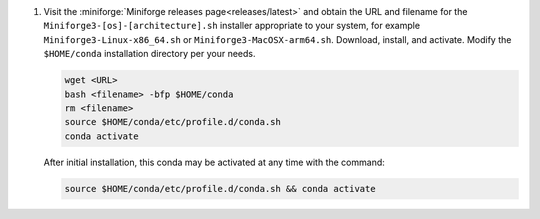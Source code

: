 #. Visit the :miniforge:`Miniforge releases page<releases/latest>` and obtain the URL and filename for the ``Miniforge3-[os]-[architecture].sh`` installer appropriate to your system, for example ``Miniforge3-Linux-x86_64.sh`` or ``Miniforge3-MacOSX-arm64.sh``. Download, install, and activate. Modify the ``$HOME/conda`` installation directory per your needs.

   .. code-block:: text

      wget <URL>
      bash <filename> -bfp $HOME/conda
      rm <filename>
      source $HOME/conda/etc/profile.d/conda.sh
      conda activate

   After initial installation, this conda may be activated at any time with the command:

   .. code-block:: text

      source $HOME/conda/etc/profile.d/conda.sh && conda activate

